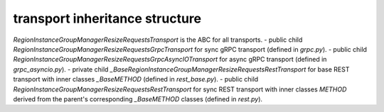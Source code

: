 
transport inheritance structure
_______________________________

`RegionInstanceGroupManagerResizeRequestsTransport` is the ABC for all transports.
- public child `RegionInstanceGroupManagerResizeRequestsGrpcTransport` for sync gRPC transport (defined in `grpc.py`).
- public child `RegionInstanceGroupManagerResizeRequestsGrpcAsyncIOTransport` for async gRPC transport (defined in `grpc_asyncio.py`).
- private child `_BaseRegionInstanceGroupManagerResizeRequestsRestTransport` for base REST transport with inner classes `_BaseMETHOD` (defined in `rest_base.py`).
- public child `RegionInstanceGroupManagerResizeRequestsRestTransport` for sync REST transport with inner classes `METHOD` derived from the parent's corresponding `_BaseMETHOD` classes (defined in `rest.py`).
